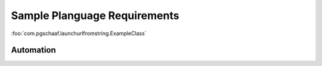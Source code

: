 Sample Planguage Requirements
*****************************

..
    This is using the default "interpreted text role" for Planguage's <<vague>> markup.  I should find out if there's a
    a way to change the default role to a new one, and to add meaning/processing to that role.  See
    http://docutils.sf.net/docs/ref/rst/roles.html.

:foo:`com.pgschaaf.launchurlfromstring.ExampleClass`

Automation
^^^^^^^^^^^^

..  freq:: Park.Fauna.Squirrels

    :gist: The park will contain squirrels.
    :description: A number of :term:`squirrels` must live in the :term:`park`.
    :source: Bob
    :When: 1.2
    :Sub-functions:
    :Implemented By:
    :Quality Requirements: :pr:`Park.Fauna.Squirrels.Noticeable`
    :Test:
    :Rationale:
    :Value:
    :Assumptions:
    :Dependencies:
    :Risks:
    :Issues:
    :Priority Level: High
    :Status: Pending


..  preq:: Park.Fauna.Squirrels.Noticeable

    :gist: The squirrels must be `reasonably` noticeable.
    :desc: The squirrels must catch the attention of park users, human and otherwise, directly or indirectly.
    :meter: Number of dogs distracted per hour, during `peak times`.
    :level Goal: 3
    :level Wish: 10
    :rationale: If the squirrels aren't noticeable, nobody will derive pleasure from seeing them, in which case
        we may as well not have them.